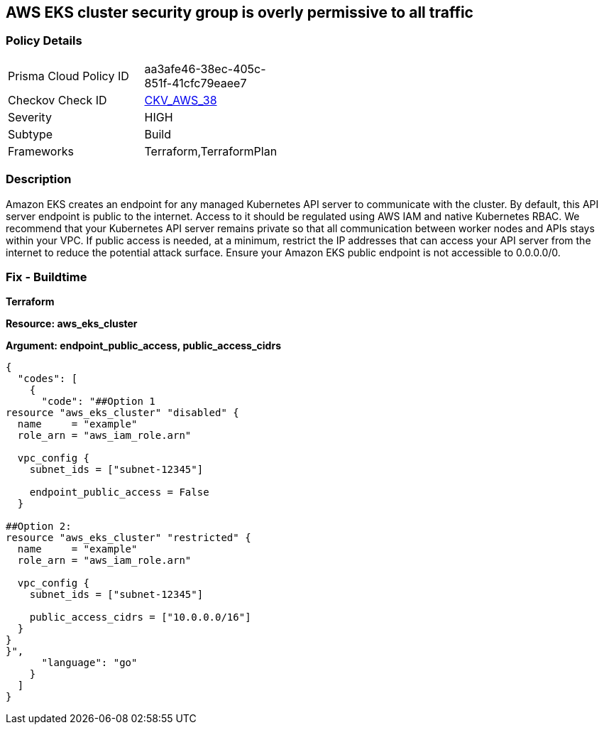 == AWS EKS cluster security group is overly permissive to all traffic


=== Policy Details 

[width=45%]
[cols="1,1"]
|=== 
|Prisma Cloud Policy ID 
| aa3afe46-38ec-405c-851f-41cfc79eaee7

|Checkov Check ID 
| https://github.com/bridgecrewio/checkov/tree/master/checkov/terraform/checks/resource/aws/EKSPublicAccessCIDR.py[CKV_AWS_38]

|Severity
|HIGH

|Subtype
|Build

|Frameworks
|Terraform,TerraformPlan

|=== 



=== Description 


Amazon EKS creates an endpoint for any managed Kubernetes API server to communicate with the cluster.
By default, this API server endpoint is public to the internet.
Access to it should be regulated using AWS IAM and native Kubernetes RBAC.
We recommend that your Kubernetes API server remains private so that all communication between worker nodes and APIs stays within your VPC.
If public access is needed, at a minimum, restrict the IP addresses that can access your API server from the internet to reduce the potential attack surface.
Ensure your Amazon EKS public endpoint is not accessible to 0.0.0.0/0.

////
=== Fix - Runtime


* Amazon Console* 



. Login to the AWS Management Console at https://console.aws.amazon.com/.

. Open the https://console.aws.amazon.com/eks/ [Amazon EKS console].

. To display your cluster information, select the cluster's name.

. Navigate to * Networking*, select * Update*.

. Select * Private Access** or Public Access*.
+
* Private access*.
+
Select whether to enable or disable private access for your cluster's Kubernetes API server endpoint.
+
If you enable private access, Kubernetes API requests that originate from within your cluster's VPC use the private VPC endpoint.
+
You must enable private access to disable public access.
+
* Public access*.
+
Select whether to enable or disable public access for your cluster's Kubernetes API server endpoint.
+
If you disable public access, your cluster's Kubernetes API server can only receive requests from within the cluster VPC.

. Click * Advanced Settings*.

. To enter a CIDR block or add additional blocks, select * Add Source*.
+
If you specify no blocks, the public API server endpoint receives requests from all (0.0.0.0/0) IP addresses.

. To finish, click * Update*.
////

=== Fix - Buildtime


*Terraform* 




*Resource: aws_eks_cluster* 




*Argument: endpoint_public_access, public_access_cidrs* 




[source,go]
----
{
  "codes": [
    {
      "code": "##Option 1
resource "aws_eks_cluster" "disabled" {
  name     = "example"
  role_arn = "aws_iam_role.arn"

  vpc_config {
    subnet_ids = ["subnet-12345"]

    endpoint_public_access = False
  }

##Option 2:
resource "aws_eks_cluster" "restricted" {
  name     = "example"
  role_arn = "aws_iam_role.arn"

  vpc_config {
    subnet_ids = ["subnet-12345"]

    public_access_cidrs = ["10.0.0.0/16"]
  }
}
}",
      "language": "go"
    }
  ]
}
----
